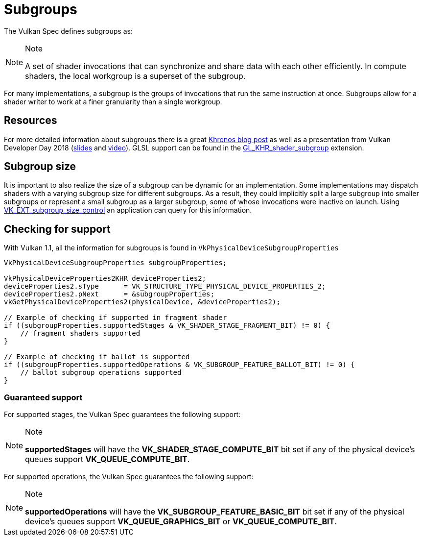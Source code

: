 // Copyright 2019-2021 The Khronos Group, Inc.
// SPDX-License-Identifier: CC-BY-4.0

= Subgroups

The Vulkan Spec defines subgroups as:

[NOTE]
.Note
====
A set of shader invocations that can synchronize and share data with each other efficiently. In compute shaders, the local workgroup is a superset of the subgroup.
====

For many implementations, a subgroup is the groups of invocations that run the same instruction at once. Subgroups allow for a shader writer to work at a finer granularity than a single workgroup.

== Resources

For more detailed information about subgroups there is a great link:https://www.khronos.org/blog/vulkan-subgroup-tutorial[Khronos blog post] as well as a presentation from Vulkan Developer Day 2018 (link:https://www.khronos.org/assets/uploads/developers/library/2018-vulkan-devday/06-subgroups.pdf[slides] and link:https://www.youtube.com/watch?v=8MyqQLu_tW0[video]). GLSL support can be found in the link:https://github.com/KhronosGroup/GLSL/blob/master/extensions/khr/GL_KHR_shader_subgroup.txt[GL_KHR_shader_subgroup] extension.


== Subgroup size

It is important to also realize the size of a subgroup can be dynamic for an implementation. Some implementations may dispatch shaders with a varying subgroup size for different subgroups. As a result, they could implicitly split a large subgroup into smaller subgroups or represent a small subgroup as a larger subgroup, some of whose invocations were inactive on launch. Using xref:./extensions/shader_features.adoc#vk_ext_subgroup_size_control[VK_EXT_subgroup_size_control] an application can query for this information.

== Checking for support

With Vulkan 1.1, all the information for subgroups is found in `VkPhysicalDeviceSubgroupProperties`

[source,cpp]
----
VkPhysicalDeviceSubgroupProperties subgroupProperties;

VkPhysicalDeviceProperties2KHR deviceProperties2;
deviceProperties2.sType      = VK_STRUCTURE_TYPE_PHYSICAL_DEVICE_PROPERTIES_2;
deviceProperties2.pNext      = &subgroupProperties;
vkGetPhysicalDeviceProperties2(physicalDevice, &deviceProperties2);

// Example of checking if supported in fragment shader
if ((subgroupProperties.supportedStages & VK_SHADER_STAGE_FRAGMENT_BIT) != 0) {
    // fragment shaders supported
}

// Example of checking if ballot is supported
if ((subgroupProperties.supportedOperations & VK_SUBGROUP_FEATURE_BALLOT_BIT) != 0) {
    // ballot subgroup operations supported
}
----

=== Guaranteed support

For supported stages, the Vulkan Spec guarantees the following support:

[NOTE]
.Note
====
**supportedStages** will have the **VK_SHADER_STAGE_COMPUTE_BIT** bit set if any of the physical device's queues support **VK_QUEUE_COMPUTE_BIT**.
====

For supported operations, the Vulkan Spec guarantees the following support:

[NOTE]
.Note
====
**supportedOperations** will have the **VK_SUBGROUP_FEATURE_BASIC_BIT** bit set if any of the physical device's queues support **VK_QUEUE_GRAPHICS_BIT** or **VK_QUEUE_COMPUTE_BIT**.
====

